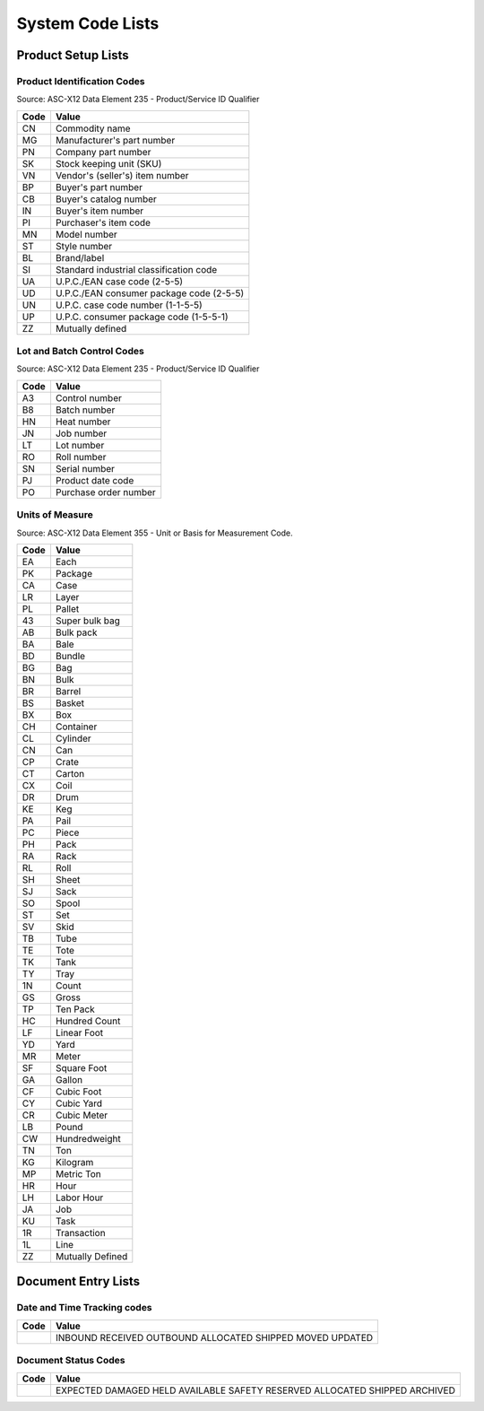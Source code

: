 .. _codelists:

#############################
System Code Lists
#############################

Product Setup Lists
=============================

.. _product-list:

Product Identification Codes
-----------------------------

Source: ASC-X12 Data Element 235 - Product/Service ID Qualifier

+-----------+-----------------------------------------+
| **Code**  | **Value**                               |
+===========+=========================================+ 
| CN        | Commodity name                          |
+-----------+-----------------------------------------+ 
| MG        | Manufacturer's part number              |
+-----------+-----------------------------------------+ 
| PN        | Company part number                     |
+-----------+-----------------------------------------+ 
| SK        | Stock keeping unit (SKU)                |
+-----------+-----------------------------------------+ 
| VN        | Vendor's (seller's) item number         |
+-----------+-----------------------------------------+ 
| BP        | Buyer's part number                     |
+-----------+-----------------------------------------+ 
| CB        | Buyer's catalog number                  |
+-----------+-----------------------------------------+ 
| IN        | Buyer's item number                     |
+-----------+-----------------------------------------+ 
| PI        | Purchaser's item code                   |
+-----------+-----------------------------------------+ 
| MN        | Model number                            |
+-----------+-----------------------------------------+ 
| ST        | Style number                            |
+-----------+-----------------------------------------+ 
| BL        | Brand/label                             |
+-----------+-----------------------------------------+ 
| SI        | Standard industrial classification code |
+-----------+-----------------------------------------+ 
| UA        | U.P.C./EAN case code (2-5-5)            |
+-----------+-----------------------------------------+ 
| UD        | U.P.C./EAN consumer package code (2-5-5)|
+-----------+-----------------------------------------+ 
| UN        | U.P.C. case code number (1-1-5-5)       |
+-----------+-----------------------------------------+ 
| UP        | U.P.C. consumer package code (1-5-5-1)  |
+-----------+-----------------------------------------+ 
| ZZ        | Mutually defined                        |
+-----------+-----------------------------------------+

.. _control-list:

Lot and Batch Control Codes
-----------------------------

Source: ASC-X12 Data Element 235 - Product/Service ID Qualifier

+-----------+----------------------------+
| **Code**  | **Value**                  |
+===========+============================+ 
| A3        | Control number             |
+-----------+----------------------------+ 
| B8        | Batch number               |
+-----------+----------------------------+ 
| HN        | Heat number                |
+-----------+----------------------------+ 
| JN        | Job number                 |
+-----------+----------------------------+ 
| LT        | Lot number                 |
+-----------+----------------------------+ 
| RO        | Roll number                |
+-----------+----------------------------+ 
| SN        | Serial number              |
+-----------+----------------------------+ 
| PJ        | Product date code          |
+-----------+----------------------------+ 
| PO        | Purchase order number      |
+-----------+----------------------------+

.. _uom-list:

Units of Measure
-----------------------------

Source: ASC-X12 Data Element 355 - Unit or Basis for Measurement Code.

+----------+--------------------------+
| **Code** | **Value**                |
+==========+==========================+
| EA       | Each                     |
+----------+--------------------------+ 
| PK       | Package                  |
+----------+--------------------------+ 
| CA       | Case                     |
+----------+--------------------------+ 
| LR       | Layer                    |
+----------+--------------------------+ 
| PL       | Pallet                   |
+----------+--------------------------+ 
| 43       | Super bulk bag           |
+----------+--------------------------+ 
| AB       | Bulk pack                |
+----------+--------------------------+ 
| BA       | Bale                     |
+----------+--------------------------+ 
| BD       | Bundle                   |
+----------+--------------------------+ 
| BG       | Bag                      |
+----------+--------------------------+ 
| BN       | Bulk                     |
+----------+--------------------------+ 
| BR       | Barrel                   |
+----------+--------------------------+ 
| BS       | Basket                   |
+----------+--------------------------+ 
| BX       | Box                      |
+----------+--------------------------+ 
| CH       | Container                |
+----------+--------------------------+ 
| CL       | Cylinder                 |
+----------+--------------------------+ 
| CN       | Can                      |
+----------+--------------------------+ 
| CP       | Crate                    |
+----------+--------------------------+ 
| CT       | Carton                   |
+----------+--------------------------+ 
| CX       | Coil                     |
+----------+--------------------------+ 
| DR       | Drum                     |
+----------+--------------------------+ 
| KE       | Keg                      |
+----------+--------------------------+ 
| PA       | Pail                     |
+----------+--------------------------+ 
| PC       | Piece                    |
+----------+--------------------------+ 
| PH       | Pack                     |
+----------+--------------------------+ 
| RA       | Rack                     |
+----------+--------------------------+ 
| RL       | Roll                     |
+----------+--------------------------+ 
| SH       | Sheet                    |
+----------+--------------------------+ 
| SJ       | Sack                     |
+----------+--------------------------+ 
| SO       | Spool                    |
+----------+--------------------------+ 
| ST       | Set                      |
+----------+--------------------------+ 
| SV       | Skid                     |
+----------+--------------------------+ 
| TB       | Tube                     |
+----------+--------------------------+ 
| TE       | Tote                     |
+----------+--------------------------+ 
| TK       | Tank                     |
+----------+--------------------------+ 
| TY       | Tray                     |
+----------+--------------------------+ 
| 1N       | Count                    |
+----------+--------------------------+ 
| GS       | Gross                    |
+----------+--------------------------+ 
| TP       | Ten Pack                 |
+----------+--------------------------+ 
| HC       | Hundred Count            |
+----------+--------------------------+ 
| LF       | Linear Foot              |
+----------+--------------------------+ 
| YD       | Yard                     |
+----------+--------------------------+ 
| MR       | Meter                    |
+----------+--------------------------+ 
| SF       | Square Foot              |
+----------+--------------------------+ 
| GA       | Gallon                   |
+----------+--------------------------+ 
| CF       | Cubic Foot               |
+----------+--------------------------+ 
| CY       | Cubic Yard               |
+----------+--------------------------+ 
| CR       | Cubic Meter              |
+----------+--------------------------+ 
| LB       | Pound                    |
+----------+--------------------------+ 
| CW       | Hundredweight            |
+----------+--------------------------+ 
| TN       | Ton                      |
+----------+--------------------------+ 
| KG       | Kilogram                 |
+----------+--------------------------+ 
| MP       | Metric Ton               |
+----------+--------------------------+ 
| HR       | Hour                     |
+----------+--------------------------+ 
| LH       | Labor Hour               |
+----------+--------------------------+ 
| JA       | Job                      |
+----------+--------------------------+ 
| KU       | Task                     |
+----------+--------------------------+ 
| 1R       | Transaction              |
+----------+--------------------------+ 
| 1L       | Line                     |
+----------+--------------------------+ 
| ZZ       | Mutually Defined         |
+----------+--------------------------+

Document Entry Lists
=============================


Date and Time Tracking codes
-----------------------------

+-----------+--------------------------+
| **Code**  | **Value**                |
+===========+==========================+
|           | INBOUND                  |
|           | RECEIVED                 |
|           | OUTBOUND                 |
|           | ALLOCATED                |
|           | SHIPPED                  |
|           | MOVED                    |
|           | UPDATED                  |
+-----------+--------------------------+

Document Status Codes
-----------------------------

+-----------+--------------------------+
| **Code**  | **Value**                |
+===========+==========================+
|           | EXPECTED                 |
|           | DAMAGED                  |
|           | HELD                     |
|           | AVAILABLE                |
|           | SAFETY                   |
|           | RESERVED                 |
|           | ALLOCATED                |
|           | SHIPPED                  |
|           | ARCHIVED                 |
+-----------+--------------------------+